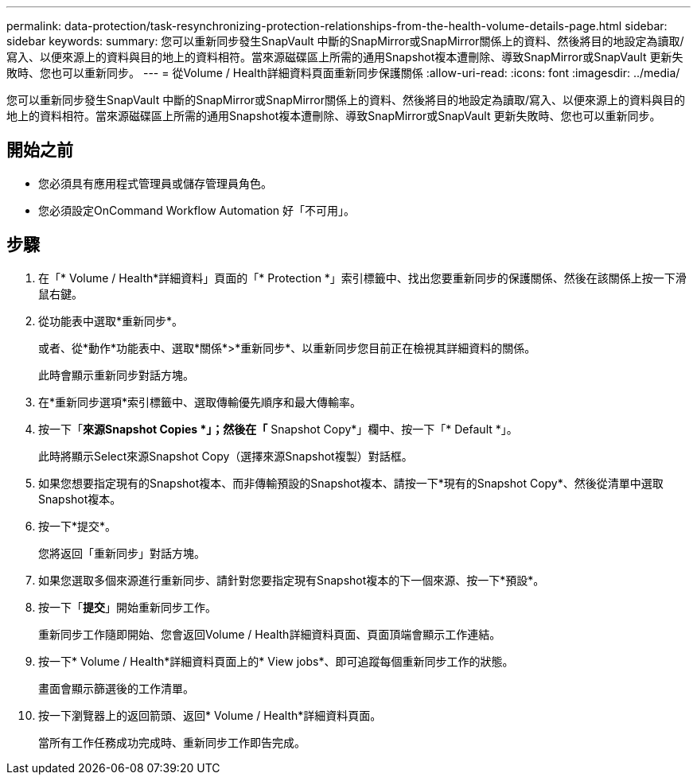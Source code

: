 ---
permalink: data-protection/task-resynchronizing-protection-relationships-from-the-health-volume-details-page.html 
sidebar: sidebar 
keywords:  
summary: 您可以重新同步發生SnapVault 中斷的SnapMirror或SnapMirror關係上的資料、然後將目的地設定為讀取/寫入、以便來源上的資料與目的地上的資料相符。當來源磁碟區上所需的通用Snapshot複本遭刪除、導致SnapMirror或SnapVault 更新失敗時、您也可以重新同步。 
---
= 從Volume / Health詳細資料頁面重新同步保護關係
:allow-uri-read: 
:icons: font
:imagesdir: ../media/


[role="lead"]
您可以重新同步發生SnapVault 中斷的SnapMirror或SnapMirror關係上的資料、然後將目的地設定為讀取/寫入、以便來源上的資料與目的地上的資料相符。當來源磁碟區上所需的通用Snapshot複本遭刪除、導致SnapMirror或SnapVault 更新失敗時、您也可以重新同步。



== 開始之前

* 您必須具有應用程式管理員或儲存管理員角色。
* 您必須設定OnCommand Workflow Automation 好「不可用」。




== 步驟

. 在「* Volume / Health*詳細資料」頁面的「* Protection *」索引標籤中、找出您要重新同步的保護關係、然後在該關係上按一下滑鼠右鍵。
. 從功能表中選取*重新同步*。
+
或者、從*動作*功能表中、選取*關係*>*重新同步*、以重新同步您目前正在檢視其詳細資料的關係。

+
此時會顯示重新同步對話方塊。

. 在*重新同步選項*索引標籤中、選取傳輸優先順序和最大傳輸率。
. 按一下「*來源Snapshot Copies *」；然後在「* Snapshot Copy*」欄中、按一下「* Default *」。
+
此時將顯示Select來源Snapshot Copy（選擇來源Snapshot複製）對話框。

. 如果您想要指定現有的Snapshot複本、而非傳輸預設的Snapshot複本、請按一下*現有的Snapshot Copy*、然後從清單中選取Snapshot複本。
. 按一下*提交*。
+
您將返回「重新同步」對話方塊。

. 如果您選取多個來源進行重新同步、請針對您要指定現有Snapshot複本的下一個來源、按一下*預設*。
. 按一下「*提交*」開始重新同步工作。
+
重新同步工作隨即開始、您會返回Volume / Health詳細資料頁面、頁面頂端會顯示工作連結。

. 按一下* Volume / Health*詳細資料頁面上的* View jobs*、即可追蹤每個重新同步工作的狀態。
+
畫面會顯示篩選後的工作清單。

. 按一下瀏覽器上的返回箭頭、返回* Volume / Health*詳細資料頁面。
+
當所有工作任務成功完成時、重新同步工作即告完成。


